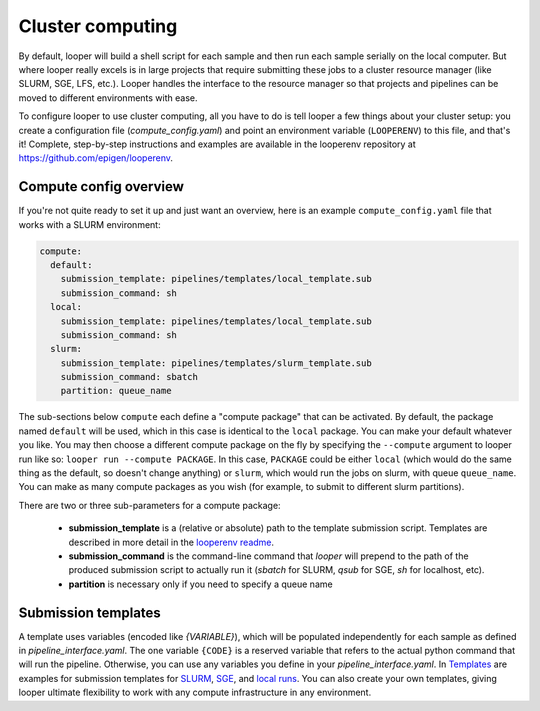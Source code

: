 .. _cluster-resource-managers:

Cluster computing
=============================================

By default, looper will build a shell script for each sample and then run each sample serially on the local computer. But where looper really excels is in large projects that require submitting these jobs to a cluster resource manager (like SLURM, SGE, LFS, etc.). Looper handles the interface to the resource manager so that projects and pipelines can be moved to different environments with ease. 

To configure looper to use cluster computing, all you have to do is tell looper a few things about your cluster setup: you create a configuration file (`compute_config.yaml`) and point an environment variable (``LOOPERENV``) to this file, and that's it! Complete, step-by-step instructions and examples are available in the looperenv repository at https://github.com/epigen/looperenv.

Compute config overview 
****************************************

If you're not quite ready to set it up and just want an overview, here is an example ``compute_config.yaml`` file that works with a SLURM environment:

.. code-block:: yaml

   compute:
     default:
       submission_template: pipelines/templates/local_template.sub
       submission_command: sh
     local:
       submission_template: pipelines/templates/local_template.sub
       submission_command: sh    
     slurm:
       submission_template: pipelines/templates/slurm_template.sub
       submission_command: sbatch
       partition: queue_name


The sub-sections below ``compute`` each define a "compute package" that can be activated. By default, the package named ``default`` will be used, which in this case is identical to the ``local`` package. You can make your default whatever you like. You may then choose a different compute package on the fly by specifying the ``--compute`` argument to looper run like so: ``looper run --compute PACKAGE``. In this case, ``PACKAGE`` could be either ``local`` (which would do the same thing as the default, so doesn't change anything) or ``slurm``, which would run the jobs on slurm, with queue ``queue_name``. You can make as many compute packages as you wish (for example, to submit to different slurm partitions).

There are two or three sub-parameters for a compute package:

   - **submission_template** is a (relative or absolute) path to the template submission script. Templates are described in more detail in the `looperenv readme <https://github.com/epigen/looperenv>`_. 
   - **submission_command** is the command-line command that `looper` will prepend to the path of the produced submission script to actually run it (`sbatch` for SLURM, `qsub` for SGE, `sh` for localhost, etc).
   - **partition** is necessary only if you need to specify a queue name


Submission templates
****************************************
A template uses variables (encoded like `{VARIABLE}`), which will be populated independently for each sample as defined in `pipeline_interface.yaml`. The one variable ``{CODE}`` is a reserved variable that refers to the actual python command that will run the pipeline. Otherwise, you can use any variables you define in your `pipeline_interface.yaml`. In `Templates <https://github.com/epigen/looperenv/tree/master/templates>`__ are examples for submission templates for `SLURM <https://github.com/epigen/looperenv/blob/master/templates/slurm_template.sub>`__, `SGE <https://github.com/epigen/looperenv/blob/master/templates/sge_template.sub>`__, and `local runs <https://github.com/epigen/looperenv/blob/master/templates/localhost_template.sub>`__. You can also create your own templates, giving looper ultimate flexibility to work with any compute infrastructure in any environment.

